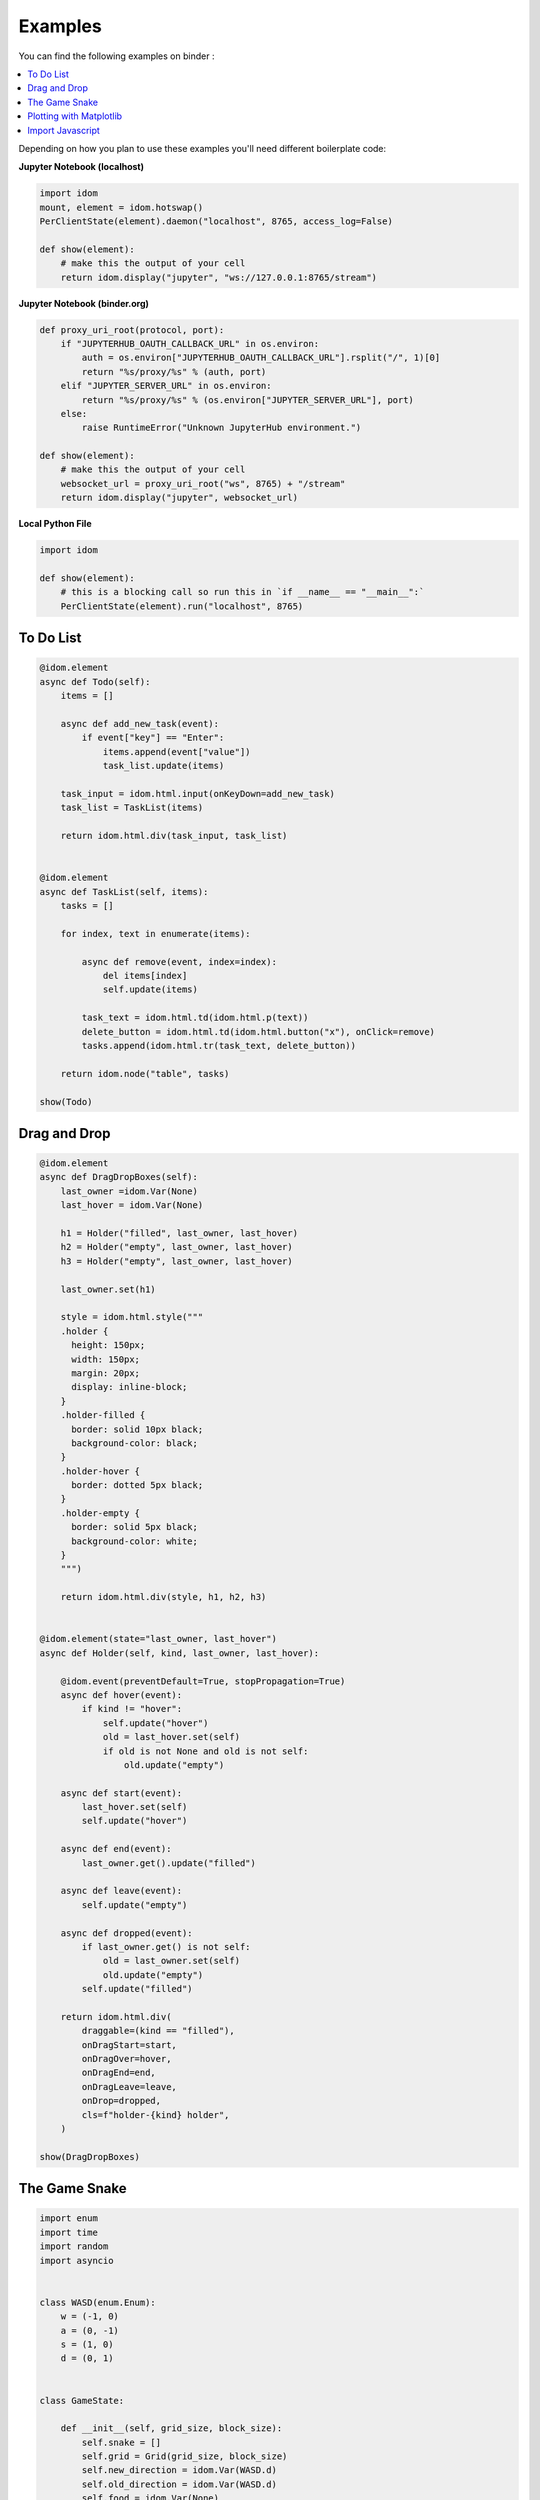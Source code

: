 Examples
========

You can find the following examples on binder |launch-binder|:

.. contents::
  :local:
  :depth: 1

Depending on how you plan to use these examples you'll need different boilerplate code:


**Jupyter Notebook (localhost)**

.. code-block:: python

    import idom
    mount, element = idom.hotswap()
    PerClientState(element).daemon("localhost", 8765, access_log=False)

    def show(element):
        # make this the output of your cell
        return idom.display("jupyter", "ws://127.0.0.1:8765/stream")


**Jupyter Notebook (binder.org)**

.. code-block:: python

    def proxy_uri_root(protocol, port):
        if "JUPYTERHUB_OAUTH_CALLBACK_URL" in os.environ:
            auth = os.environ["JUPYTERHUB_OAUTH_CALLBACK_URL"].rsplit("/", 1)[0]
            return "%s/proxy/%s" % (auth, port)
        elif "JUPYTER_SERVER_URL" in os.environ:
            return "%s/proxy/%s" % (os.environ["JUPYTER_SERVER_URL"], port)
        else:
            raise RuntimeError("Unknown JupyterHub environment.")

    def show(element):
        # make this the output of your cell
        websocket_url = proxy_uri_root("ws", 8765) + "/stream"
        return idom.display("jupyter", websocket_url)


**Local Python File**

.. code-block:: python

    import idom

    def show(element):
        # this is a blocking call so run this in `if __name__ == "__main__":`
        PerClientState(element).run("localhost", 8765)


To Do List
----------

.. code-block:: python

    @idom.element
    async def Todo(self):
        items = []

        async def add_new_task(event):
            if event["key"] == "Enter":
                items.append(event["value"])
                task_list.update(items)

        task_input = idom.html.input(onKeyDown=add_new_task)
        task_list = TaskList(items)

        return idom.html.div(task_input, task_list)


    @idom.element
    async def TaskList(self, items):
        tasks = []

        for index, text in enumerate(items):

            async def remove(event, index=index):
                del items[index]
                self.update(items)

            task_text = idom.html.td(idom.html.p(text))
            delete_button = idom.html.td(idom.html.button("x"), onClick=remove)
            tasks.append(idom.html.tr(task_text, delete_button))

        return idom.node("table", tasks)

    show(Todo)


Drag and Drop
-------------

.. code-block:: python

    @idom.element
    async def DragDropBoxes(self):
        last_owner =idom.Var(None)
        last_hover = idom.Var(None)

        h1 = Holder("filled", last_owner, last_hover)
        h2 = Holder("empty", last_owner, last_hover)
        h3 = Holder("empty", last_owner, last_hover)

        last_owner.set(h1)

        style = idom.html.style("""
        .holder {
          height: 150px;
          width: 150px;
          margin: 20px;
          display: inline-block;
        }
        .holder-filled {
          border: solid 10px black;
          background-color: black;
        }
        .holder-hover {
          border: dotted 5px black;
        }
        .holder-empty {
          border: solid 5px black;
          background-color: white;
        }
        """)

        return idom.html.div(style, h1, h2, h3)


    @idom.element(state="last_owner, last_hover")
    async def Holder(self, kind, last_owner, last_hover):

        @idom.event(preventDefault=True, stopPropagation=True)
        async def hover(event):
            if kind != "hover":
                self.update("hover")
                old = last_hover.set(self)
                if old is not None and old is not self:
                    old.update("empty")

        async def start(event):
            last_hover.set(self)
            self.update("hover")

        async def end(event):
            last_owner.get().update("filled")

        async def leave(event):
            self.update("empty")

        async def dropped(event):
            if last_owner.get() is not self:
                old = last_owner.set(self)
                old.update("empty")
            self.update("filled")

        return idom.html.div(
            draggable=(kind == "filled"),
            onDragStart=start,
            onDragOver=hover,
            onDragEnd=end,
            onDragLeave=leave,
            onDrop=dropped,
            cls=f"holder-{kind} holder",
        )

    show(DragDropBoxes)


The Game Snake
--------------

.. code-block:: python

    import enum
    import time
    import random
    import asyncio


    class WASD(enum.Enum):
        w = (-1, 0)
        a = (0, -1)
        s = (1, 0)
        d = (0, 1)


    class GameState:

        def __init__(self, grid_size, block_size):
            self.snake = []
            self.grid = Grid(grid_size, block_size)
            self.new_direction = idom.Var(WASD.d)
            self.old_direction = idom.Var(WASD.d)
            self.food = idom.Var(None)
            self.won = idom.Var(False)
            self.lost = idom.Var(False)


    @idom.element(state="grid_size, block_size")
    async def GameView(self, grid_size, block_size):
        game = GameState(grid_size, block_size)

        grid_events = game.grid["eventHandlers"]

        @grid_events.on("KeyDown")
        async def direction_change(event):
            if hasattr(WASD, event["key"]):
                game.new_direction.set(WASD[event["key"]])

        game.snake.extend(
            [
                (grid_size // 2 - 1, grid_size // 2 - 3),
                (grid_size // 2 - 1, grid_size // 2 - 2),
                (grid_size // 2 - 1, grid_size // 2 - 1),
            ]
        )

        grid_points = set((x, y) for x in range(grid_size) for y in range(grid_size))

        def set_new_food():
            points_not_in_snake = grid_points.difference(game.snake)
            new_food = random.choice(list(points_not_in_snake))
            get_grid_block(game.grid, new_food).update("blue")
            game.food.set(new_food)

        @self.animate(rate=0.5)
        async def loop(stop):
            if game.won.get() or game.lost.get():
                await asyncio.sleep(1)
                self.update()
            else:
                await draw(game, grid_size, set_new_food)

        set_new_food()
        return game.grid


    async def draw(game, grid_size, set_new_food):
        if game.snake[-1] in game.snake[:-1]:
            # point out where you touched
            get_grid_block(game.grid, game.snake[-1]).update("red")
            game.lost.set(True)
            return

        vector_sum = tuple(
            map(sum, zip(game.old_direction.get().value, game.new_direction.get().value))
        )
        if vector_sum != (0, 0):
            game.old_direction.set(game.new_direction.get())

        new_head = (
            # grid wraps due to mod op here
            (game.snake[-1][0] + game.old_direction.get().value[0]) % grid_size,
            (game.snake[-1][1] + game.old_direction.get().value[1]) % grid_size,
        )

        game.snake.append(new_head)

        if new_head == game.food.get():
            if len(game.snake) == grid_size * grid_size:
                get_grid_block(game.grid, new_head).update("yellow")
                game.won.set(True)
                return
            set_new_food()
        else:
            get_grid_block(game.grid, game.snake.pop(0)).update("white")

        # update head after tail - new head may be the same as the old tail
        get_grid_block(game.grid, new_head).update("black")


    def Grid(grid_size, block_size):
        return idom.html.div(
            [
                idom.html.div(
                    [Block("white", block_size) for i in range(grid_size)],
                    style={"height": block_size},
                )
                for i in range(grid_size)
            ],
            style={
                "height": f"{block_size * grid_size}px",
                "width": f"{block_size * grid_size}px",
            },
            eventHandlers=idom.Events(),
            tabIndex=-1,
        )


    @idom.element(state="block_size")
    async def Block(self, color, block_size):
        return idom.html.div(
            style={
                "height": f"{block_size}px",
                "width": f"{block_size}px",
                "backgroundColor": color,
                "display": "inline-block",
                "border": "1px solid white",
            }
        )


    def get_grid_block(grid, point):
        x, y = point
        return grid["children"][x]["children"][y]

    show(GameView)


Plotting with Matplotlib
------------------------

.. code-block:: python

    import time
    import asyncio
    import random


    @idom.element
    async def RandomWalk(self):
        x, y = [0] * 50, [0] * 50
        plot = Plot(x, y)

        mu_var, mu_inputs = linked_inputs(
            "Mean", 0, "number", "range", min=-1, max=1, step=0.01
        )
        sigma_var, sigma_inputs = linked_inputs(
            "Standard Deviation", 1, "number", "range", min=0, max=2, step=0.01
        )

        @self.animate(rate=0.3)
        async def walk(stop):
            x.pop(0)
            x.append(x[-1] + 1)
            y.pop(0)
            diff = random.gauss(float(mu_var.get()), float(sigma_var.get()))
            y.append(y[-1] + diff)
            plot.update(x, y)

        style = idom.html.style("""
        .linked-inputs {margin-bottom: 20px}
        .linked-inputs input {width: 48%;float: left}
        .linked-inputs input + input {margin-left: 4%}
        """)

        return idom.html.div(style, plot, mu_inputs, sigma_inputs, style={"width": "60%"})


    @idom.element(run_in_executor=True)
    async def Plot(self, x, y):
        fig, axes = plt.subplots()
        axes.plot(x, y)
        img = idom.Image("svg")
        fig.savefig(img.io, format="svg")
        plt.close(fig)
        return img


    def linked_inputs(label, value, *types, **attributes):
        var = idom.Var(value)

        inputs = []
        for t in types:
            inp = idom.Input(t, value, **attributes)

            @inp.events.on("change")
            async def on_change(inp, event):
                for i in inputs:
                    i.update(inp.value)
                var.set(inp.value)

            inputs.append(inp)

        fs = idom.html.fieldset(idom.html.legend(label), *inputs, cls="linked-inputs")

        return var, fs


Import Javascript
-----------------

.. code-block:: python

    antd = idom.Package("https://dev.jspm.io/antd")

    @idom.element
    async def AntDatePicker(self):

        async def changed(moment, datestring):
            print("CLIENT DATETIME:", moment)
            print("PICKED DATETIME:", datestring)

        return idom.html.div(
            idom.html.link(rel="stylesheet", type="text/css", href="https://dev.jspm.io/antd/dist/antd.css"),
            antd.DatePicker(onChange=changed, fallback="Loading...")
        )


.. Links
.. =====

.. |launch-binder| image:: https://mybinder.org/badge_logo.svg
 :target: https://mybinder.org/v2/gh/rmorshea/idom/master?filepath=examples%2Fintroduction.ipynb
